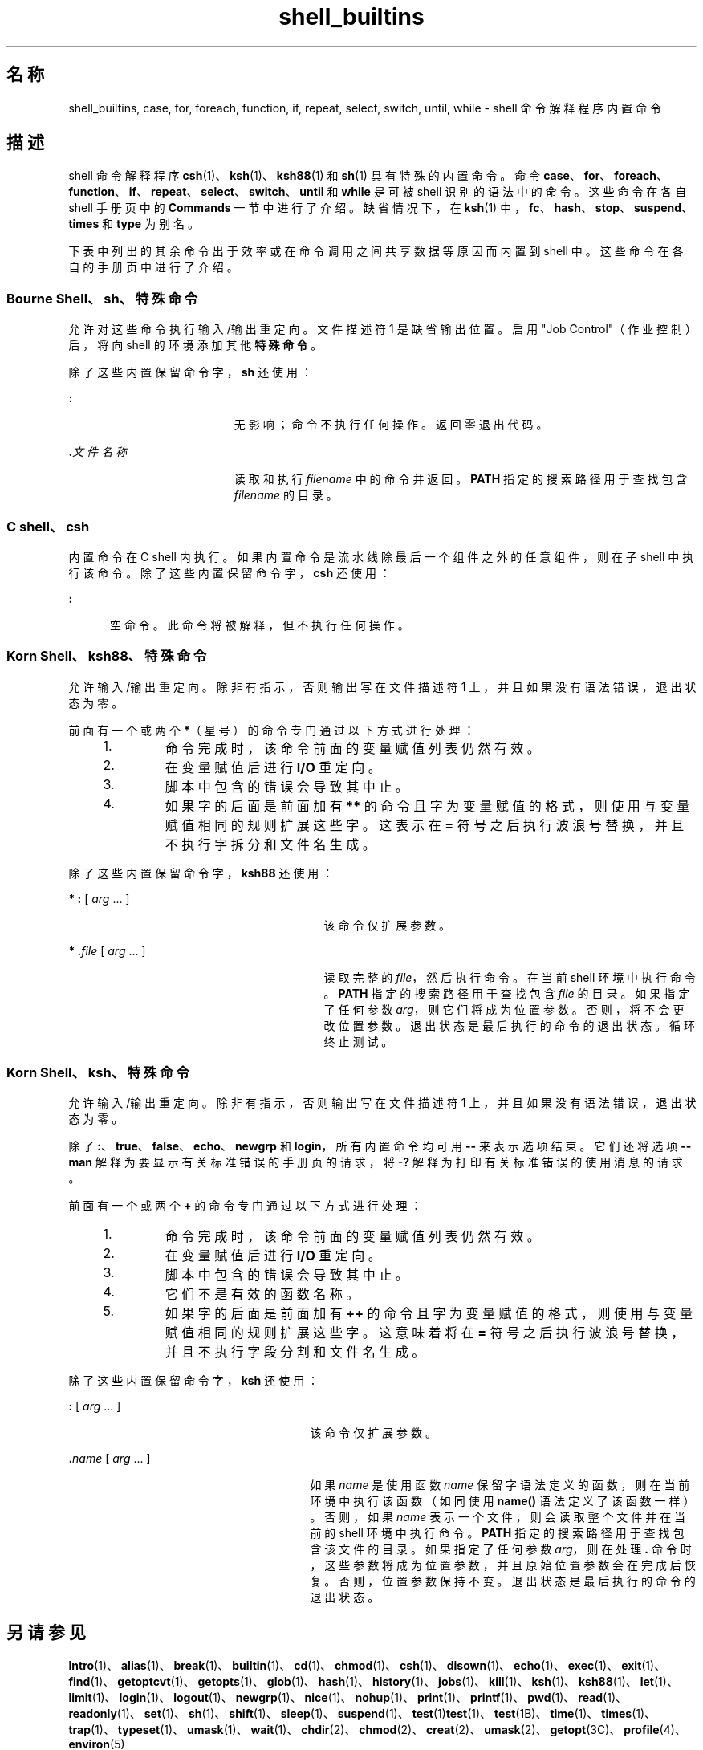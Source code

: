 '\" te
.\" Copyright (c) 2007, 2011, Oracle and/or its affiliates.All rights reserved.
.\" Copyright 1989 AT&T
.\" Portions Copyright (c) 1982-2007 AT&T Knowledge Ventures
.TH shell_builtins 1 "2011 年 7 月 27 日" "SunOS 5.11" "用户命令"
.SH 名称
shell_builtins, case, for, foreach, function, if, repeat, select, switch, until, while \- shell 命令解释程序内置命令
.SH 描述
.sp
.LP
shell 命令解释程序 \fBcsh\fR(1)、\fBksh\fR(1)、\fBksh88\fR(1) 和 \fBsh\fR(1) 具有特殊的内置命令。命令 \fBcase\fR、\fBfor\fR、\fBforeach\fR、\fBfunction\fR、\fBif\fR、\fBrepeat\fR、\fBselect\fR、\fBswitch\fR、\fBuntil\fR 和 \fBwhile\fR 是可被 shell 识别的语法中的命令。这些命令在各自 shell 手册页中的 \fBCommands\fR 一节中进行了介绍。缺省情况下，在 \fBksh\fR(1) 中，\fBfc\fR、\fBhash\fR、\fBstop\fR、\fBsuspend\fR、\fBtimes\fR 和 \fBtype\fR 为别名。
.sp
.LP
下表中列出的其余命令出于效率或在命令调用之间共享数据等原因而内置到 shell 中。这些命令在各自的手册页中进行了介绍。
.sp

.sp
.TS
tab();
cw(2.75i) cw(2.75i) 
lw(2.75i) lw(2.75i) 
.
命令 Shell
_
\fBalarm\fRksh
\fB++**alias\fRcsh、ksh88、ksh
\fBbg\fRcsh、ksh88、ksh、sh
\fB+*break\fRcsh、ksh88、ksh、sh
\fBbuiltin\fRksh
\fBcase\fRcsh、ksh88、ksh、sh
\fBcd\fRcsh、ksh88、ksh、sh
\fBchdir\fRcsh、sh
\fBcommand \fRksh
\fB+*continue\fRcsh、ksh88、ksh、sh
\fBdirs\fRcsh
\fBdisown\fRksh
\fBecho\fRcsh、ksh88、ksh、sh
\fBenum\fRksh
\fB+*eval\fRcsh、ksh88、ksh、sh
\fB+*exec\fRcsh、ksh88、ksh、sh
\fB+*exit\fRcsh、ksh88、ksh、sh
\fB++**export\fRksh88、ksh、sh
\fBfalse\fRksh88、ksh
\fBfc\fRksh88、ksh
\fBfg\fRcsh、ksh88、ksh、sh
\fBfor\fRksh88、ksh、sh
\fBforeach\fRcsh
\fBfunction\fRksh88、ksh
\fBgetopts\fRksh88、ksh、sh
\fBglob\fRcsh
\fBgoto\fRcsh
\fBhash（散列）\fRksh88、ksh、sh
\fBhashstat\fRcsh
\fBhist\fRksh
\fBhistory\fRcsh
\fBif\fRcsh、ksh88、ksh、sh
\fBjobs\fRcsh、ksh88、ksh、sh
\fBkill\fRcsh、ksh88、ksh、sh
\fBlet\fRksh88、ksh
\fBlimit\fRcsh
\fBlogin\fRcsh、ksh88、ksh、sh
\fBlogout\fRcsh
\fBnice\fRcsh
\fB+*newgrp\fRksh88、ksh、sh
\fBnohup\fRcsh
\fBnotify\fRcsh
\fBonintr\fRcsh
\fBpopd\fRcsh
\fBprint\fRksh88、ksh
\fBprintf\fRksh
\fBpushd\fRcsh
\fBpwd\fRksh88、ksh、sh
\fBread（读取）\fRksh88、ksh、sh
\fB++**readonly\fRksh88、ksh、sh
\fBrehash\fRcsh
\fBrepeat\fRcsh
\fB+*return\fRksh88、ksh、sh
\fBselect\fRksh88、ksh
\fB+set\fRcsh、ksh88、ksh、sh
\fBsetenv\fRcsh
\fB*shift\fRcsh、ksh88、ksh、sh
\fBsource（源）\fRcsh
\fBstop\fRcsh、ksh88、ksh、sh
\fBsuspend\fRcsh、ksh88、sh
\fBswitch\fRcsh
\fBtest\fRksh88、ksh、sh
\fBtime\fRcsh
\fB*times\fRksh88、ksh、sh
\fB*+trap\fRksh88、ksh、sh
\fBtrue\fRksh88、ksh
\fBtype\fRksh88、ksh、sh
\fB++**typeset\fRksh88、ksh
\fBulimit\fRksh88、ksh、sh
\fBumask\fRcsh、ksh88、ksh、sh
\fB+unalias\fRcsh、ksh88、ksh
\fBunhash\fRcsh
\fBunlimit\fRcsh
\fB+unset\fRcsh、ksh88、ksh、sh
\fBunsetenv\fRcsh
\fBuntil\fRksh88、ksh、sh
\fBvmap\fRksh
\fBvpath\fRksh
\fB*wait\fRcsh、ksh88、ksh、sh
\fBwhence\fRksh88、ksh
\fBwhile\fRcsh、ksh88、ksh、sh
.TE

.SS "Bourne Shell、sh、特殊命令"
.sp
.LP
允许对这些命令执行输入/输出重定向。文件描述符 1 是缺省输出位置。启用 "Job Control"（作业控制）后，将向 shell 的环境添加其他\fB特殊命令\fR。
.sp
.LP
除了这些内置保留命令字，\fBsh\fR 还使用：
.sp
.ne 2
.mk
.na
\fB\fB:\fR\fR
.ad
.RS 19n
.rt  
无影响；命令不执行任何操作。返回零退出代码。
.RE

.sp
.ne 2
.mk
.na
\fB\fB\&.\fR\fI文件名称\fR\fR
.ad
.RS 19n
.rt  
读取和执行 \fIfilename\fR 中的命令并返回。\fBPATH\fR 指定的搜索路径用于查找包含 \fIfilename\fR 的目录。
.RE

.SS "C shell、csh"
.sp
.LP
内置命令在 C shell 内执行。如果内置命令是流水线除最后一个组件之外的任意组件，则在子 shell 中执行该命令。除了这些内置保留命令字，\fBcsh\fR 还使用：
.sp
.ne 2
.mk
.na
\fB\fB:\fR\fR
.ad
.RS 5n
.rt  
空命令。此命令将被解释，但不执行任何操作。
.RE

.SS "Korn Shell、ksh88、特殊命令"
.sp
.LP
允许输入/输出重定向。除非有指示，否则输出写在文件描述符 1 上，并且如果没有语法错误，退出状态为零。
.sp
.LP
前面有一个或两个 \fB*\fR（星号）的命令专门通过以下方式进行处理：
.RS +4
.TP
1.
命令完成时，该命令前面的变量赋值列表仍然有效。
.RE
.RS +4
.TP
2.
在变量赋值后进行 \fBI/O\fR 重定向。
.RE
.RS +4
.TP
3.
脚本中包含的错误会导致其中止。
.RE
.RS +4
.TP
4.
如果字的后面是前面加有 \fB**\fR 的命令且字为变量赋值的格式，则使用与变量赋值相同的规则扩展这些字。这表示在 \fB=\fR 符号之后执行波浪号替换，并且不执行字拆分和文件名生成。
.RE
.sp
.LP
除了这些内置保留命令字，\fBksh88\fR 还使用：
.sp
.ne 2
.mk
.na
\fB* \fB:\fR [ \fIarg\fR .\|.\|. ]\fR
.ad
.RS 29n
.rt  
该命令仅扩展参数。
.RE

.sp
.ne 2
.mk
.na
\fB* \fB\&.\fR\fIfile\fR [ \fIarg\fR .\|.\|. ]\fR
.ad
.RS 29n
.rt  
读取完整的 \fIfile\fR，然后执行命令。在当前 shell 环境中执行命令。\fBPATH\fR 指定的搜索路径用于查找包含 \fIfile\fR 的目录。如果指定了任何参数 \fIarg\fR，则它们将成为位置参数。否则，将不会更改位置参数。退出状态是最后执行的命令的退出状态。循环终止测试。
.RE

.SS "Korn Shell、ksh、特殊命令"
.sp
.LP
允许输入/输出重定向。除非有指示，否则输出写在文件描述符 1 上，并且如果没有语法错误，退出状态为零。
.sp
.LP
除了 \fB:\fR、\fBtrue\fR、\fBfalse\fR、\fBecho\fR、\fBnewgrp\fR 和 \fBlogin\fR，所有内置命令均可用 \fB--\fR 来表示选项结束。它们还将选项 \fB--man\fR 解释为要显示有关标准错误的手册页的请求，将 \fB-?\fR 解释为打印有关标准错误的使用消息的请求。 
.sp
.LP
前面有一个或两个 \fB+\fR 的命令专门通过以下方式进行处理：
.RS +4
.TP
1.
命令完成时，该命令前面的变量赋值列表仍然有效。
.RE
.RS +4
.TP
2.
在变量赋值后进行 \fBI/O\fR 重定向。
.RE
.RS +4
.TP
3.
脚本中包含的错误会导致其中止。
.RE
.RS +4
.TP
4.
它们不是有效的函数名称。
.RE
.RS +4
.TP
5.
如果字的后面是前面加有 \fB++\fR 的命令且字为变量赋值的格式，则使用与变量赋值相同的规则扩展这些字。这意味着将在 \fB=\fR 符号之后执行波浪号替换，并且不执行字段分割和文件名生成。
.RE
.sp
.LP
除了这些内置保留命令字，\fBksh\fR 还使用：
.sp
.ne 2
.mk
.na
\fB\fB:\fR [ \fIarg\fR .\|.\|. ]\fR
.ad
.RS 27n
.rt  
该命令仅扩展参数。
.RE

.sp
.ne 2
.mk
.na
\fB\fB\&.\fR\fIname\fR [ \fIarg\fR .\|.\|. ]\fR
.ad
.RS 27n
.rt  
如果 \fIname\fR 是使用函数 \fIname\fR 保留字语法定义的函数，则在当前环境中执行该函数（如同使用 \fBname()\fR 语法定义了该函数一样）。否则，如果 \fIname\fR 表示一个文件，则会读取整个文件并在当前的 shell 环境中执行命令。\fBPATH\fR 指定的搜索路径用于查找包含该文件的目录。如果指定了任何参数 \fIarg\fR，则在处理 \fB\&.\fR 命令时，这些参数将成为位置参数，并且原始位置参数会在完成后恢复。否则，位置参数保持不变。退出状态是最后执行的命令的退出状态。 
.RE

.SH 另请参见
.sp
.LP
\fBIntro\fR(1)、\fBalias\fR(1)、\fBbreak\fR(1)、\fBbuiltin\fR(1)、\fBcd\fR(1)、\fBchmod\fR(1)、\fBcsh\fR(1)、\fBdisown\fR(1)、\fBecho\fR(1)、\fBexec\fR(1)、\fBexit\fR(1)、\fBfind\fR(1)、\fBgetoptcvt\fR(1)、\fBgetopts\fR(1)、\fBglob\fR(1)、\fBhash\fR(1)、\fBhistory\fR(1)、\fBjobs\fR(1)、\fBkill\fR(1)、\fBksh\fR(1)、\fBksh88\fR(1)、\fBlet\fR(1)、\fBlimit\fR(1)、\fBlogin\fR(1)、\fBlogout\fR(1)、\fBnewgrp\fR(1)、\fBnice\fR(1)、\fBnohup\fR(1)、\fBprint\fR(1)、\fBprintf\fR(1)、\fBpwd\fR(1)、\fBread\fR(1)、\fBreadonly\fR(1)、\fBset\fR(1)、\fBsh\fR(1)、\fBshift\fR(1)、\fBsleep\fR(1)、\fBsuspend\fR(1)、\fBtest\fR(1)\fBtest\fR(1)、\fBtest\fR(1B)、\fBtime\fR(1)、\fBtimes\fR(1)、\fBtrap\fR(1)、\fBtypeset\fR(1)、\fBumask\fR(1)、\fBwait\fR(1)、\fBchdir\fR(2)、\fBchmod\fR(2)、\fBcreat\fR(2)、\fBumask\fR(2)、\fBgetopt\fR(3C)、\fBprofile\fR(4)、\fBenviron\fR(5)
